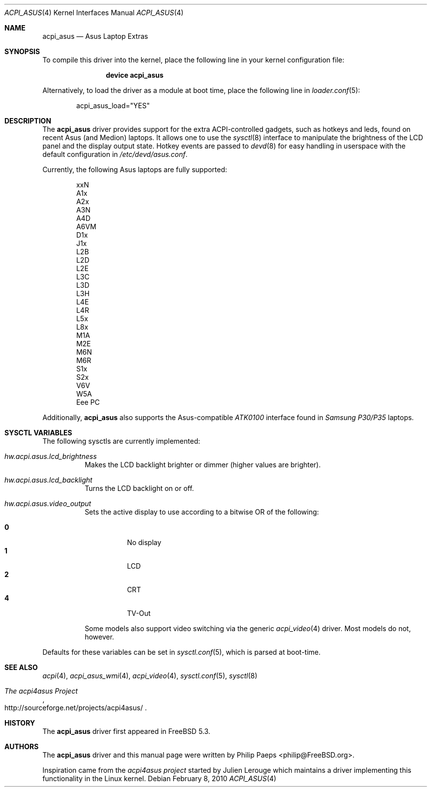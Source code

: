 .\"
.\" Copyright (c) 2004 Philip Paeps <philip@FreeBSD.org>
.\" All rights reserved.
.\"
.\" Redistribution and use in source and binary forms, with or without
.\" modification, are permitted provided that the following conditions
.\" are met:
.\" 1. Redistributions of source code must retain the above copyright
.\"    notice, this list of conditions and the following disclaimer.
.\" 2. Redistributions in binary form must reproduce the above copyright
.\"    notice, this list of conditions and the following disclaimer in the
.\"    documentation and/or other materials provided with the distribution.
.\"
.\" THIS SOFTWARE IS PROVIDED BY THE AUTHOR AND CONTRIBUTORS ``AS IS'' AND
.\" ANY EXPRESS OR IMPLIED WARRANTIES, INCLUDING, BUT NOT LIMITED TO, THE
.\" IMPLIED WARRANTIES OF MERCHANTABILITY AND FITNESS FOR A PARTICULAR PURPOSE
.\" ARE DISCLAIMED.  IN NO EVENT SHALL THE AUTHOR OR CONTRIBUTORS BE LIABLE
.\" FOR ANY DIRECT, INDIRECT, INCIDENTAL, SPECIAL, EXEMPLARY, OR CONSEQUENTIAL
.\" DAMAGES (INCLUDING, BUT NOT LIMITED TO, PROCUREMENT OF SUBSTITUTE GOODS
.\" OR SERVICES; LOSS OF USE, DATA, OR PROFITS; OR BUSINESS INTERRUPTION)
.\" HOWEVER CAUSED AND ON ANY THEORY OF LIABILITY, WHETHER IN CONTRACT, STRICT
.\" LIABILITY, OR TORT (INCLUDING NEGLIGENCE OR OTHERWISE) ARISING IN ANY WAY
.\" OUT OF THE USE OF THIS SOFTWARE, EVEN IF ADVISED OF THE POSSIBILITY OF
.\" SUCH DAMAGE.
.\"
.\" $FreeBSD: releng/10.2/share/man/man4/acpi_asus.4 237981 2012-07-02 08:31:29Z mav $
.\"
.Dd February 8, 2010
.Dt ACPI_ASUS 4
.Os
.Sh NAME
.Nm acpi_asus
.Nd Asus Laptop Extras
.Sh SYNOPSIS
To compile this driver into the kernel,
place the following line in your
kernel configuration file:
.Bd -ragged -offset indent
.Cd "device acpi_asus"
.Ed
.Pp
Alternatively, to load the driver as a
module at boot time, place the following line in
.Xr loader.conf 5 :
.Bd -literal -offset indent
acpi_asus_load="YES"
.Ed
.Sh DESCRIPTION
The
.Nm
driver provides support for the extra ACPI-controlled gadgets, such as hotkeys
and leds, found on recent Asus (and Medion) laptops.
It allows one to use the
.Xr sysctl 8
interface to manipulate the brightness of the LCD panel and the display output
state.
Hotkey events are passed to
.Xr devd 8
for easy handling in userspace with the default configuration in
.Pa /etc/devd/asus.conf .
.Pp
Currently, the following Asus laptops are fully supported:
.Pp
.Bl -item -offset indent -compact
.It
xxN
.It
A1x
.It
A2x
.It
A3N
.It
A4D
.It
A6VM
.It
D1x
.It
J1x
.It
L2B
.It
L2D
.It
L2E
.It
L3C
.It
L3D
.It
L3H
.It
L4E
.It
L4R
.It
L5x
.It
L8x
.It
M1A
.It
M2E
.It
M6N
.It
M6R
.It
S1x
.It
S2x
.It
V6V
.It
W5A
.It
Eee PC
.El
.Pp
Additionally,
.Nm
also supports the Asus-compatible
.Em ATK0100
interface found in
.Em Samsung P30/P35
laptops.
.Sh SYSCTL VARIABLES
The following sysctls are currently implemented:
.Bl -tag -width indent
.It Va hw.acpi.asus.lcd_brightness
Makes the LCD backlight brighter or dimmer (higher values are brighter).
.It Va hw.acpi.asus.lcd_backlight
Turns the LCD backlight on or off.
.It Va hw.acpi.asus.video_output
Sets the active display to use according to a bitwise OR of the following:
.Pp
.Bl -tag -width indent -compact
.It Li 0
No display
.It Li 1
LCD
.It Li 2
CRT
.It Li 4
TV-Out
.El
.Pp
Some models also support video switching via the generic
.Xr acpi_video 4
driver.
Most models do not, however.
.El
.Pp
Defaults for these variables can be set in
.Xr sysctl.conf 5 ,
which is parsed at boot-time.
.Sh SEE ALSO
.Xr acpi 4 ,
.Xr acpi_asus_wmi 4 ,
.Xr acpi_video 4 ,
.Xr sysctl.conf 5 ,
.Xr sysctl 8
.Rs
.%T The acpi4asus Project
.%U http://sourceforge.net/projects/acpi4asus/
.Re
.Sh HISTORY
The
.Nm
driver first appeared in
.Fx 5.3 .
.Sh AUTHORS
.An -nosplit
The
.Nm
driver and this manual page were written by
.An Philip Paeps Aq philip@FreeBSD.org .
.Pp
Inspiration came from the
.Em acpi4asus project
started by
.An Julien Lerouge
which maintains a driver implementing this
functionality in the
.Tn Linux
kernel.
